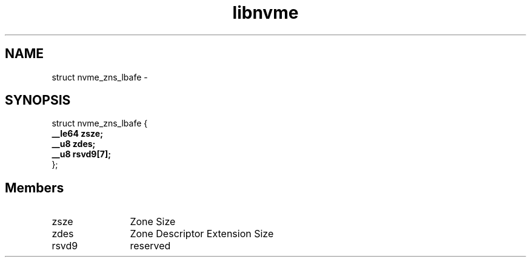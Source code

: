 .TH "libnvme" 9 "struct nvme_zns_lbafe" "April 2022" "API Manual" LINUX
.SH NAME
struct nvme_zns_lbafe \- 
.SH SYNOPSIS
struct nvme_zns_lbafe {
.br
.BI "    __le64 zsze;"
.br
.BI "    __u8 zdes;"
.br
.BI "    __u8 rsvd9[7];"
.br
.BI "
};
.br

.SH Members
.IP "zsze" 12
Zone Size
.IP "zdes" 12
Zone Descriptor Extension Size
.IP "rsvd9" 12
reserved
